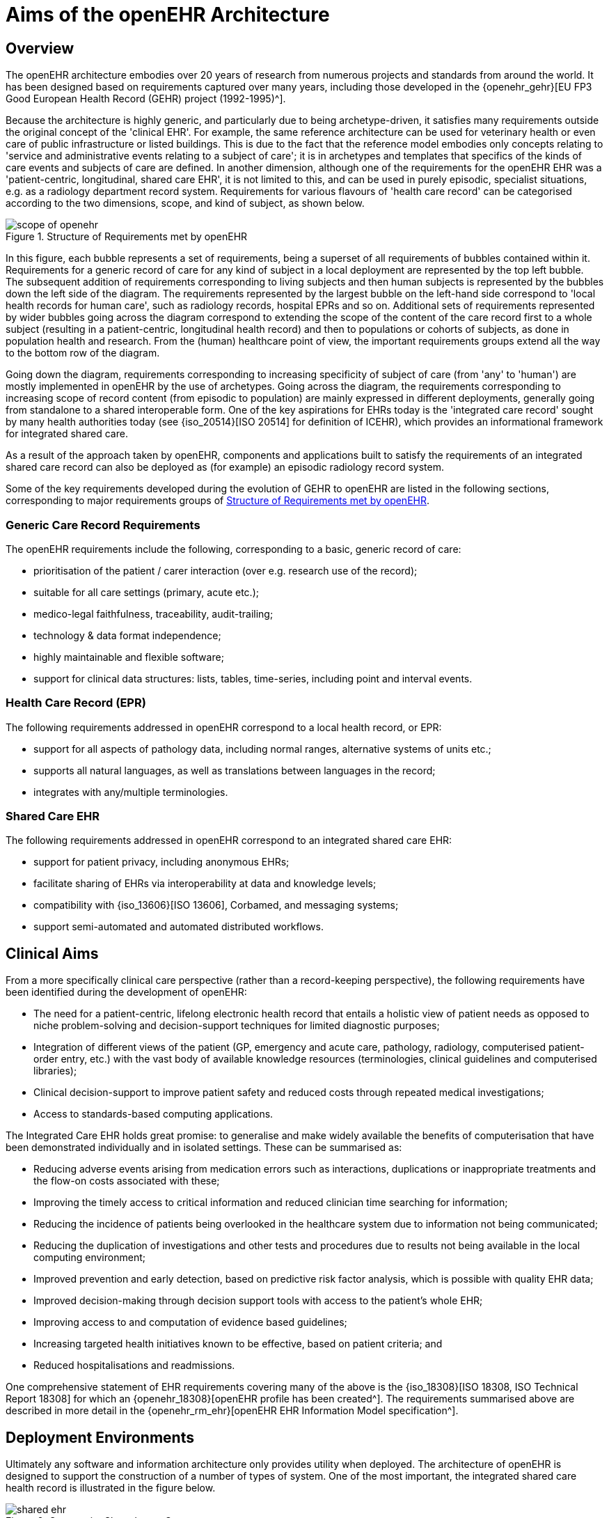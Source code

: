 = Aims of the openEHR Architecture

== Overview

The openEHR architecture embodies over 20 years of research from numerous projects and standards from
around the world. It has been designed based on requirements captured over many years, including those developed in the {openehr_gehr}[EU FP3 Good European Health Record (GEHR) project (1992-1995)^].

Because the architecture is highly generic, and particularly due to being archetype-driven, it satisfies
many requirements outside the original concept of the 'clinical EHR'. For example, the same reference
architecture can be used for veterinary health or even care of public infrastructure or listed
buildings. This is due to the fact that the reference model embodies only concepts relating to 'service
and administrative events relating to a subject of care'; it is in archetypes and templates that specifics
of the kinds of care events and subjects of care are defined. In another dimension, although one of the
requirements for the openEHR EHR was a 'patient-centric, longitudinal, shared care EHR', it is not
limited to this, and can be used in purely episodic, specialist situations, e.g. as a radiology department
record system. Requirements for various flavours of 'health care record' can be categorised according
to the two dimensions, scope, and kind of subject, as shown below.

[.text-center]
.Structure of Requirements met by openEHR
image::diagrams/scope_of_openehr.png[id=scope_of_openehr]

In this figure, each bubble represents a set of requirements, being a superset of all requirements of
bubbles contained within it. Requirements for a generic record of care for any kind of subject in a
local deployment are represented by the top left bubble. The subsequent addition of requirements corresponding
to living subjects and then human subjects is represented by the bubbles down the left side
of the diagram. The requirements represented by the largest bubble on the left-hand side correspond to
'local health records for human care', such as radiology records, hospital EPRs and so on. Additional
sets of requirements represented by wider bubbles going across the diagram correspond to extending
the scope of the content of the care record first to a whole subject (resulting in a patient-centric, longitudinal
health record) and then to populations or cohorts of subjects, as done in population health and
research. From the (human) healthcare point of view, the important requirements groups extend all
the way to the bottom row of the diagram.

Going down the diagram, requirements corresponding to increasing specificity of subject of care
(from 'any' to 'human') are mostly implemented in openEHR by the use of archetypes. Going across
the diagram, the requirements corresponding to increasing scope of record content (from episodic to
population) are mainly expressed in different deployments, generally going from standalone to a
shared interoperable form. One of the key aspirations for EHRs today is the 'integrated care record' 
sought by many health authorities today (see {iso_20514}[ISO 20514] for definition of ICEHR), which provides an informational framework for integrated
shared care.

As a result of the approach taken by openEHR, components and applications built to satisfy the
requirements of an integrated shared care record can also be deployed as (for example) an episodic
radiology record system.

Some of the key requirements developed during the evolution of GEHR to openEHR are listed in the
following sections, corresponding to major requirements groups of <<scope_of_openehr>>.

=== Generic Care Record Requirements

The openEHR requirements include the following, corresponding to a basic, generic record of care:

* prioritisation of the patient / carer interaction (over e.g. research use of the record);
* suitable for all care settings (primary, acute etc.);
* medico-legal faithfulness, traceability, audit-trailing;
* technology & data format independence;
* highly maintainable and flexible software;
* support for clinical data structures: lists, tables, time-series, including point and interval events.

=== Health Care Record (EPR)

The following requirements addressed in openEHR correspond to a local health record, or EPR:

* support for all aspects of pathology data, including normal ranges, alternative systems of units etc.;
* supports all natural languages, as well as translations between languages in the record;
* integrates with any/multiple terminologies.

=== Shared Care EHR

The following requirements addressed in openEHR correspond to an integrated shared care EHR:

* support for patient privacy, including anonymous EHRs;
* facilitate sharing of EHRs via interoperability at data and knowledge levels;
* compatibility with {iso_13606}[ISO 13606], Corbamed, and messaging systems;
* support semi-automated and automated distributed workflows.

== Clinical Aims

From a more specifically clinical care perspective (rather than a record-keeping perspective), the following requirements have been identified during the development of openEHR:

* The need for a patient-centric, lifelong electronic health record that entails a holistic view of patient needs as opposed to niche problem-solving and decision-support techniques for limited diagnostic purposes;
* Integration of different views of the patient (GP, emergency and acute care, pathology, radiology, computerised patient-order entry, etc.) with the vast body of available knowledge resources (terminologies, clinical guidelines and computerised libraries);
* Clinical decision-support to improve patient safety and reduced costs through repeated medical investigations;
* Access to standards-based computing applications.

The Integrated Care EHR holds great promise: to generalise and make widely available the benefits
of computerisation that have been demonstrated individually and in isolated settings. These can be
summarised as:

* Reducing adverse events arising from medication errors such as interactions, duplications or inappropriate treatments and the flow-on costs associated with these;
* Improving the timely access to critical information and reduced clinician time searching for information;
* Reducing the incidence of patients being overlooked in the healthcare system due to information not being communicated;
* Reducing the duplication of investigations and other tests and procedures due to results not being available in the local computing environment;
* Improved prevention and early detection, based on predictive risk factor analysis, which is possible with quality EHR data;
* Improved decision-making through decision support tools with access to the patient’s whole EHR;
* Improving access to and computation of evidence based guidelines;
* Increasing targeted health initiatives known to be effective, based on patient criteria; and
* Reduced hospitalisations and readmissions.

One comprehensive statement of EHR requirements covering many of the above is the {iso_18308}[ISO 18308, ISO Technical Report 18308] for which an {openehr_18308}[openEHR profile has been created^]. The requirements summarised above are described in more detail in the {openehr_rm_ehr}[openEHR EHR Information Model specification^].

== Deployment Environments

Ultimately any software and information architecture only provides utility when deployed. The architecture of openEHR is designed to support the construction of a number of types of system. One of the most important, the integrated shared care health record is illustrated in the figure below.

[.text-center]
.Community Shared-care Context
image::diagrams/shared_ehr.svg[id=shared_ehr]

In this form, the openEHR services are added to the existing IT infrastructure to provide a shared, secure health record for patients that are seen by any number of health providers in their community context. openEHR-enabled systems can also be used to provide EMR/EPR functionality at provider locations. Overall, a number of important categories of system can be implemented using openEHR including the following:

* shared-care community or regional health service EHRs;
* summary EHRs at a national, state, province or similar level;
* small desktop GP systems;
* hospital EMRs;
* consolidated and summary EHRs in federation environments;
* legacy data purification and validation gateways;
* web-based secure EHR systems for mobile patients.

Systems containing health records in anonymised or pseudonymised form can also be implemented, since the openEHR architecture defines an EHR in which  demographic links (e.g. to national registry, or via national healthcare number) are optional. Where such links are used in the institutional EMR or shared EHR context, they can easily be removed in an anonymisation process.

